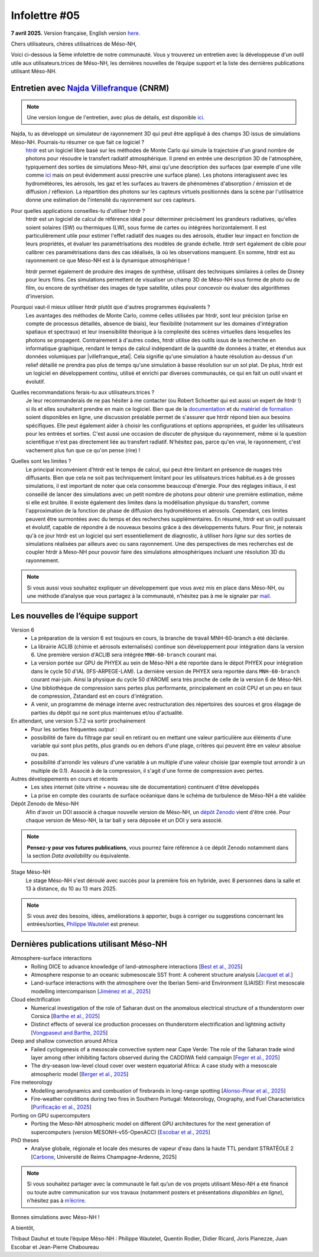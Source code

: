 Infolettre #05
================================================

**7 avril 2025.** Version française, English version `here <newsletter_05_english.html>`_.


Chers utilisateurs, chères utilisatrices de Méso-NH,

Voici ci-dessous la 5ème infolettre de notre communauté. Vous y trouverez un entretien avec la développeuse d'un outil utile aux utilisateurs.trices de Méso-NH, les dernières nouvelles de l’équipe support et la liste des dernières publications utilisant Méso-NH.

Entretien avec `Najda Villefranque <mailto:najda.villefranque@meteo.fr>`_ (CNRM)
************************************************************************************

.. image:: photo_nv.jpg
  :width: 250


.. note::

   Une version longue de l'entretien, avec plus de détails, est disponible `ici <newsletter_05_extended.html>`_.


Najda, tu as développé un simulateur de rayonnement 3D qui peut être appliqué à des champs 3D issus de simulations Méso-NH. Pourrais-tu résumer ce que fait ce logiciel ?
  `htrdr <https://www.meso-star.com/projects/htrdr/htrdr.html>`_ est un logiciel libre basé sur les méthodes de Monte Carlo qui simule la trajectoire d'un grand nombre de photons pour résoudre le transfert radiatif atmosphérique. Il prend en entrée une description 3D de l'atmosphère, typiquement des sorties de simulations Meso-NH, ainsi qu'une description des surfaces (par exemple d'une ville comme `ici <https://web.lmd.jussieu.fr/~nvillefranque/pages/teapot_city>`_ mais on peut évidemment aussi prescrire une surface plane). Les photons interagissent avec les hydrométéores, les aérosols, les gaz et les surfaces au travers de phénomènes d'absorption / émission et de diffusion / réflexion. La répartition des photons sur les capteurs virtuels positionnés dans la scène par l'utilisatrice donne une estimation de l'intensité du rayonnement sur ces capteurs.

Pour quelles applications conseilles-tu d'utiliser htrdr ?
  htrdr est un logiciel de calcul de référence idéal pour déterminer précisément les grandeurs radiatives, qu'elles soient solaires (SW) ou thermiques (LW), sous forme de cartes ou intégrées horizontalement. Il est particulièrement utile pour estimer l'effet radiatif des nuages ou des aérosols, étudier leur impact en fonction de leurs propriétés, et évaluer les paramétrisations des modèles de grande échelle. htrdr sert également de cible pour calibrer ces paramétrisations dans des cas idéalisés, là où les observations manquent. En somme, htrdr est au rayonnement ce que Meso-NH est à la dynamique atmosphérique ! 

  htrdr permet également de produire des images de synthèse, utilisant des techniques similaires à celles de Disney pour leurs films. Ces simulations permettent de visualiser un champ 3D de Méso-NH sous forme de photo ou de film, ou encore de synthétiser des images de type satellite, utiles pour concevoir ou évaluer des algorithmes d'inversion.

Pourquoi vaut-il mieux utiliser htrdr plutôt que d'autres programmes équivalents ? 
  Les avantages des méthodes de Monte Carlo, comme celles utilisées par htrdr, sont leur précision (prise en compte de processus détaillés, absence de biais), leur flexibilité (notamment sur les domaines d'intégration spatiaux et spectraux) et leur insensibilité théorique à la complexité des scènes virtuelles dans lesquelles les photons se propagent. Contrairement à d'autres codes, htrdr utilise des outils issus de la recherche en informatique graphique, rendant le temps de calcul indépendant de la quantité de données à traiter, et étendus aux données volumiques par |villefranque_etal|. Cela signifie qu'une simulation à haute résolution au-dessus d'un relief détaillé ne prendra pas plus de temps qu'une simulation à basse résolution sur un sol plat. De plus, htrdr est un logiciel en développement continu, utilisé et enrichi par diverses communautés, ce qui en fait un outil vivant et évolutif.

Quelles recommandations ferais-tu aux utilisateurs.trices ?
    Je leur recommanderais de ne pas hésiter à me contacter (ou Robert Schoetter qui est aussi un expert de htrdr !) si ils et elles souhaitent prendre en main ce logiciel. Bien que de la `documentation <https://www.meso-star.com/projects/htrdr/man/man1/htrdr-atmosphere.1.html>`_ et du `matériel de formation <https://mattermost.lmd.ipsl.fr/g3t-rayonnement/channels/htrdr>`_ soient disponibles en ligne, une discussion préalable permet de s'assurer que htrdr répond bien aux besoins spécifiques. Elle peut également aider à choisir les configurations et options appropriées, et guider les utilisateurs pour les entrées et sorties. C'est aussi une occasion de discuter de physique du rayonnement, même si la question scientifique n'est pas directement liée au transfert radiatif. N'hésitez pas, parce qu'en vrai, le rayonnement, c'est vachement plus fun que ce qu'on pense (rire) !

Quelles sont les limites ?
  Le principal inconvénient d'htrdr est le temps de calcul, qui peut être limitant en présence de nuages très diffusants. Bien que cela ne soit pas techniquement limitant pour les utilisateurs.trices habitué.es à de grosses simulations, il est important de noter que cela consomme beaucoup d'énergie. Pour des réglages initiaux, il est conseillé de lancer des simulations avec un petit nombre de photons pour obtenir une première estimation, même si elle est bruitée. Il existe également des limites dans la modélisation physique du transfert, comme l'approximation de la fonction de phase de diffusion des hydrométéores et aérosols. Cependant, ces limites peuvent être surmontées avec du temps et des recherches supplémentaires. En résumé, htrdr est un outil puissant et évolutif, capable de répondre à de nouveaux besoins grâce à des développements futurs. Pour finir, je noterais qu'à ce jour htrdr est un logiciel qui sert essentiellement de diagnostic, à utiliser *hors ligne* sur des sorties de simulations réalisées par ailleurs avec ou sans rayonnement. Une des perspectives de mes recherches est de coupler htrdr à Meso-NH pour pouvoir faire des simulations atmosphériques incluant une résolution 3D du rayonnement.

.. |villefranque_etal| raw:: html

   <a href="https://agupubs.onlinelibrary.wiley.com/doi/full/10.1029/2018MS001602" target="_blank">Villefranque et al. (2019)</a>

.. note::

   Si vous aussi vous souhaitez expliquer un développement que vous avez mis en place dans Méso-NH, ou une méthode d’analyse que vous partagez à la communauté, n’hésitez pas à me le signaler par `mail <mailto:thibaut.dauhut@univ-tlse3.fr>`_.

    
    
Les nouvelles de l’équipe support
************************************

Version 6
  - La préparation de la version 6 est toujours en cours, la branche de travail MNH-60-branch a été déclarée.
  - La librairie ACLIB (chimie et aérosols externalisés) continue son développement pour intégration dans la version 6. Une première version d'ACLIB sera intégrée ``MNH-60-branch`` courant mai.
  - La version portée sur GPU de PHYEX au sein de Méso-NH a été reportée dans le dépot PHYEX pour intégration dans le cycle 50 d'IAL (IFS-ARPEGE-LAM). La dernière version de PHYEX sera reportée dans ``MNH-60-branch`` courant mai-juin. Ainsi la physique du cycle 50 d'AROME sera très proche de celle de la version 6 de Méso-NH.
  - Une bibliothèque de compression sans pertes plus performante, principalement en coût CPU et un peu en taux de compression, Zstandard est en cours d'intégration.
  - A venir, un programme de ménage interne avec restructuration des répertoires des sources et gros élagage de parties du dépôt qui ne sont plus maintenues et/ou d'actualité.

En attendant, une version 5.7.2 va sortir prochainement
  - Pour les sorties fréquentes *output* : 
  - possibilité de faire du filtrage par seuil en retirant ou en mettant une valeur particulière aux éléments d'une variable qui sont plus petits, plus grands ou en dehors d'une plage, critères qui peuvent être en valeur absolue ou pas.
  - possibilité d'arrondir les valeurs d'une variable à un multiple d'une valeur choisie (par exemple tout arrondir à un multiple de 0.1). Associé à de la compression, il s'agit d'une forme de compression avec pertes.


Autres développements en cours et récents
  - Les sites internet (site vitrine + nouveau site de documentation) continuent d'être développés
  - La prise en compte des courants de surface océanique dans le schéma de turbulence de Méso-NH a été validée

Dépôt Zenodo de Méso-NH
  Afin d'avoir un DOI associé à chaque nouvelle version de Méso-NH, un `dépôt Zenodo <https://zenodo.org/records/15095131>`_ vient d'être créé. Pour chaque version de Méso-NH, la tar ball y sera déposée et un DOI y sera associé. 

.. note::
  **Pensez-y pour vos futures publications**, vous pourrez faire référence à ce dépôt Zenodo notamment dans la section *Data availability* ou équivalente. 

Stage Méso-NH
  Le stage Méso-NH s'est déroulé avec succès pour la première fois en hybride, avec 8 personnes dans la salle et 13 à distance, du 10 au 13 mars 2025.

.. note::
  Si vous avez des besoins, idées, améliorations à apporter, bugs à corriger ou suggestions concernant les entrées/sorties, `Philippe Wautelet <mailto:philippe.wautelet@cnrs.fr>`_ est preneur.


Dernières publications utilisant Méso-NH
****************************************************************************************

Atmosphere-surface interactions
  - Rolling DICE to advance knowledge of land–atmosphere interactions [`Best et al., 2025 <https://doi.org/10.1002/qj.4944>`_]
  - Atmosphere response to an oceanic submesoscale SST front: A coherent structure analysis [`Jacquet et al. <https://doi.org/10.1029/2024JD042312>`_]
  - Land-surface interactions with the atmosphere over the Iberian Semi-arid Environment (LIAISE): First mesoscale modelling intercomparison [`Jiménez et al., 2025 <https://doi.org/10.1002/qj.4949>`_]

Cloud electrification
  - Numerical investigation of the role of Saharan dust on the anomalous electrical structure of a thunderstorm over Corsica [`Barthe et al., 2025 <https://doi.org/10.1016/j.atmosres.2025.107988>`_]
  - Distinct effects of several ice production processes on thunderstorm electrification and lightning activity [`Vongpaseut and Barthe, 2025 <http://doi.org/10.5194/egusphere-2025-214>`_]

Deep and shallow convection around Africa
  - Failed cyclogenesis of a mesoscale convective system near Cape Verde: The role of the Saharan trade wind layer among other inhibiting factors observed during the CADDIWA field campaign [`Feger et al., 2025 <https://doi.org/10.5194/egusphere-2025-105>`_]
  - The dry-season low-level cloud cover over western equatorial Africa: A case study with a mesoscale atmospheric model [`Berger et al., 2025 <https://doi.org/10.1002/qj.4962>`_]
      
Fire meteorology
  - Modelling aerodynamics and combustion of firebrands in long-range spotting [`Alonso-Pinar et al., 2025 <https://doi.org/10.1016/j.firesaf.2025.104348>`_]
  - Fire-weather conditions during two fires in Southern Portugal: Meteorology, Orography, and Fuel Characteristics [`Purificação et al., 2025 <https://doi.org/10.1007/s40808-025-02308-z>`_]
      
Porting on GPU supercomputers
  - Porting the Meso-NH atmospheric model on different GPU architectures for the next generation of supercomputers (version MESONH-v55-OpenACC) [`Escobar et al., 2025 <https://doi.org/10.5194/egusphere-2024-2879>`_]

PhD theses
  - Analyse globale, régionale et locale des mesures de vapeur d'eau dans la haute TTL pendant STRATÉOLE 2 [`Carbone <https://theses.fr/s297336>`_, Université de Reims Champagne-Ardenne, 2025]

.. note::

   Si vous souhaitez partager avec la communauté le fait qu’un de vos projets utilisant Méso-NH a été financé ou toute autre communication sur vos travaux (notamment posters et présentations *disponibles en ligne*), n’hésitez pas à `m’écrire <mailto:thibaut.dauhut@univ-tlse3.fr>`_.

Bonnes simulations avec Méso-NH !

A bientôt,

Thibaut Dauhut et toute l’équipe Méso-NH : Philippe Wautelet, Quentin Rodier, Didier Ricard, Joris Pianezze, Juan Escobar et Jean-Pierre Chaboureau
